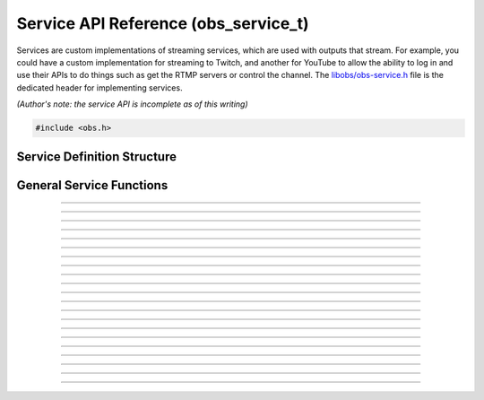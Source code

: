 Service API Reference (obs_service_t)
=====================================

Services are custom implementations of streaming services, which are
used with outputs that stream.  For example, you could have a custom
implementation for streaming to Twitch, and another for YouTube to allow
the ability to log in and use their APIs to do things such as get the
RTMP servers or control the channel.  The `libobs/obs-service.h`_ file
is the dedicated header for implementing services.

*(Author's note: the service API is incomplete as of this writing)*

.. type:: obs_service_t

   A reference-counted service object.

.. type:: obs_weak_service_t

   A weak reference to a service object.

.. code:: cpp

   #include <obs.h>


Service Definition Structure
----------------------------

.. struct:: obs_service_info

   Service definition structure.

.. member:: const char *obs_service_info.id

   Unique string identifier for the service (required).

.. member:: const char *(*obs_service_info.get_name)(void *type_data)

   Get the translated name of the service type.

   :param  type_data:  The type_data variable of this structure
   :return:            The translated name of the service type

.. member:: void *(*obs_service_info.create)(obs_data_t *settings, obs_service_t *service)

   Creates the implementation data for the service.

   :param  settings: Settings to initialize the service with
   :param  service:   Source that this data is associated with
   :return:          The implementation data associated with this service

.. member:: void (*obs_service_info.destroy)(void *data)

   Destroys the implementation data for the service.

.. member:: void (*obs_service_info.get_defaults)(obs_data_t *settings)
            void (*obs_service_info.get_defaults2)(void *type_data, obs_data_t *settings)

   Sets the default settings for this service.

   :param  settings:  Default settings.  Call obs_data_set_default*
                      functions on this object to set default setting
                      values

.. member:: obs_properties_t *(*obs_service_info.get_properties)(void *data)
            obs_properties_t *(*obs_service_info.get_properties2)(void *data, void *type_data)

   Gets the property information of this service.

   (Optional)

   :return: The properties of the service

.. member:: void (*obs_service_info.update)(void *data, obs_data_t *settings)

   Updates the settings for this service.

   (Optional)

   :param settings: New settings for this service

.. member:: bool (*obs_service_info.initialize)(void *data, obs_output_t *output)

   Called when getting ready to start up an output, before the encoders
   and output are initialized.

   (Optional)

   :param  output: Output context to use this service with
   :return:        *true* to allow the output to start up,
                   *false* to prevent output from starting up

.. member:: const char *(*obs_service_info.get_url)(void *data)

   :return: The stream URL

.. member:: const char *(*obs_service_info.get_key)(void *data)

   :return: The stream key

.. member:: const char *(*obs_service_info.get_username)(void *data)

   (Optional)

   :return: The username

.. member:: const char *(*obs_service_info.get_password)(void *data)

   (Optional)

   :return: The password

.. member:: void (*obs_service_info.apply_encoder_settings)(void *data, obs_data_t *video_encoder_settings, obs_data_t *audio_encoder_settings)

   This function is called to apply custom encoder settings specific to
   this service.  For example, if a service requires a specific keyframe
   interval, or has a bitrate limit, the settings for the video and
   audio encoders can be optionally modified if the front-end optionally
   calls :c:func:`obs_service_apply_encoder_settings()`.

   (Optional)

   :param video_encoder_settings: The audio encoder settings to change
   :param audio_encoder_settings: The video encoder settings to change

.. member:: void *obs_service_info.type_data
            void (*obs_service_info.free_type_data)(void *type_data)

   Private data associated with this entry.  Note that this is not the
   same as the implementation data; this is used to differentiate
   between two different types if the same callbacks are used for more
   than one different type.

   (Optional)

.. member:: const char *(*obs_service_info.get_output_type)(void *data)

   (Optional)

   :return: The output type that should be preferred with this service

.. member:: const char **(*get_supported_video_codecs)(void *data)

   (Optional)

   :return: A string pointer array of the supported video codecs, should
            be stored by the plugin so the caller does not need to free
            the data manually (typically best to use strlist_split to
            generate this)

.. member:: const char **(*get_supported_audio_codecs)(void *data)

   (Optional)

   :return: A string pointer array of the supported audio codecs, should
            be stored by the plugin so the caller does not need to free
            the data manually (typically best to use strlist_split to
            generate this)

.. member:: const char *(*obs_service_info.get_protocol)(void *data)

   :return: The protocol used by the service

.. member:: const char *(*obs_service_info.get_connect_info)(void *data, uint32_t type)

   Output a service connection info related to a given type value:

   - **OBS_SERVICE_CONNECT_INFO_SERVER_URL** - Server URL (0)

   - **OBS_SERVICE_CONNECT_INFO_STREAM_ID** - Stream ID (2)

   - **OBS_SERVICE_CONNECT_INFO_STREAM_KEY** - Stream key (alias of **OBS_SERVICE_CONNECT_INFO_STREAM_ID**)

   - **OBS_SERVICE_CONNECT_INFO_USERNAME** - Username (4)

   - **OBS_SERVICE_CONNECT_INFO_PASSWORD** - Password (6)

   - **OBS_SERVICE_CONNECT_INFO_ENCRYPT_PASSPHRASE** - Encryption passphrase (8)

   - Odd values as types are reserved for third-party protocols

   Depending on the protocol, the service will have to provide information
   to the output to be able to connect.

   Irrelevant or unused types can return `NULL`.

General Service Functions
-------------------------

.. function:: void obs_register_service(struct obs_service_info *info)

   Registers a service type.  Typically used in
   :c:func:`obs_module_load()` or in the program's initialization phase.

---------------------

.. function:: const char *obs_service_get_display_name(const char *id)

   Calls the :c:member:`obs_service_info.get_name` callback to get the
   translated display name of a service type.

   :param    id:            The service type string identifier
   :return:                 The translated display name of a service type

---------------------

.. function:: obs_service_t *obs_service_create(const char *id, const char *name, obs_data_t *settings, obs_data_t *hotkey_data)

   Creates a service with the specified settings.

   The "service" context is used for encoding video/audio data.  Use
   obs_service_release to release it.

   :param   id:             The service type string identifier
   :param   name:           The desired name of the service.  If this is
                            not unique, it will be made to be unique
   :param   settings:       The settings for the service, or *NULL* if
                            none
   :param   hotkey_data:    Saved hotkey data for the service, or *NULL*
                            if none
   :return:                 A reference to the newly created service, or
                            *NULL* if failed

---------------------

.. function:: void obs_service_addref(obs_service_t *service)

   Adds a reference to a service.

.. deprecated:: 27.2.0
   Use :c:func:`obs_service_get_ref()` instead.

---------------------

.. function:: obs_service_t *obs_service_get_ref(obs_service_t *service)

   Returns an incremented reference if still valid, otherwise returns
   *NULL*. Release with :c:func:`obs_service_release()`.

---------------------

.. function:: void obs_service_release(obs_service_t *service)

   Releases a reference to a service.  When the last reference is
   released, the service is destroyed.

---------------------

.. function:: obs_weak_service_t *obs_service_get_weak_service(obs_service_t *service)
              obs_service_t *obs_weak_service_get_service(obs_weak_service_t *weak)

   These functions are used to get a weak reference from a strong service
   reference, or a strong service reference from a weak reference.  If
   the service is destroyed, *obs_weak_service_get_service* will return
   *NULL*.

---------------------

.. function:: void obs_weak_service_addref(obs_weak_service_t *weak)
              void obs_weak_service_release(obs_weak_service_t *weak)

   Adds/releases a weak reference to a service.

---------------------

.. function:: const char *obs_service_get_name(const obs_service_t *service)

   :return: The name of the service

---------------------

.. function:: obs_data_t *obs_service_defaults(const char *id)

   :return: An incremented reference to the service's default settings.
            Release with :c:func:`obs_data_release()`.

---------------------

.. function:: obs_properties_t *obs_service_properties(const obs_service_t *service)
              obs_properties_t *obs_get_service_properties(const char *id)

   Use these functions to get the properties of a service or service
   type.  Properties are optionally used (if desired) to automatically
   generate user interface widgets to allow users to update settings.

   :return: The properties list for a specific existing service.  Free
            with :c:func:`obs_properties_destroy()`

---------------------

.. function:: obs_data_t *obs_service_get_settings(const obs_service_t *service)

   :return: An incremented reference to the service's settings. Release with
            :c:func:`obs_data_release()`.

---------------------

.. function:: void obs_service_update(obs_service_t *service, obs_data_t *settings)

   Updates the settings for this service context.

---------------------

.. function:: const char *obs_service_get_url(const obs_service_t *service)

  :return: The URL currently used for this service

.. deprecated:: 29.1.0
   Use :c:func:`obs_service_get_connect_info()` instead.

---------------------

.. function:: const char *obs_service_get_key(const obs_service_t *service)

  :return: Stream key (if any) currently used for this service

.. deprecated:: 29.1.0
   Use :c:func:`obs_service_get_connect_info()` instead.

---------------------

.. function:: const char *obs_service_get_username(const obs_service_t *service)

   :return: User name (if any) currently used for this service

.. deprecated:: 29.1.0
   Use :c:func:`obs_service_get_connect_info()` instead.

---------------------

.. function:: const char *obs_service_get_password(const obs_service_t *service)

   :return: Password (if any) currently used for this service

.. deprecated:: 29.1.0
   Use :c:func:`obs_service_get_connect_info()` instead.

---------------------

.. function:: void obs_service_apply_encoder_settings(obs_service_t *service, obs_data_t *video_encoder_settings, obs_data_t *audio_encoder_settings)

   Applies service-specific video encoder settings.

   :param  video_encoder_settings: Video encoder settings.  Can be *NULL*
   :param  audio_encoder_settings: Audio encoder settings.  Can be *NULL*

---------------------

.. function:: const char **obs_service_get_supported_video_codecs(const obs_service_t *service)

   :return: An array of string pointers containing the supported video
            codecs for the service, terminated with a *NULL* pointer.
            Does not need to be freed

---------------------

.. function:: const char **obs_service_get_supported_audio_codecs(const obs_service_t *service)

   :return: An array of string pointers containing the supported audio
            codecs for the service, terminated with a *NULL* pointer.
            Does not need to be freed

---------------------

.. function:: const char *obs_service_get_protocol(const obs_service_t *service)

   :return: Protocol currently used for this service

---------------------

.. function:: const char *obs_service_get_preferred_output_type(const obs_service_t *service)

   :return: The output type that should be preferred with this service

.. function:: const char *obs_service_get_connect_info(const obs_service_t *service, uint32_t type)

   :param type: Check :c:member:`obs_service_info.get_connect_info` for
                type values.
   :return: Connection info related to the type value.

.. ---------------------------------------------------------------------------

.. _libobs/obs-service.h: https://github.com/obsproject/obs-studio/blob/master/libobs/obs-service.h
